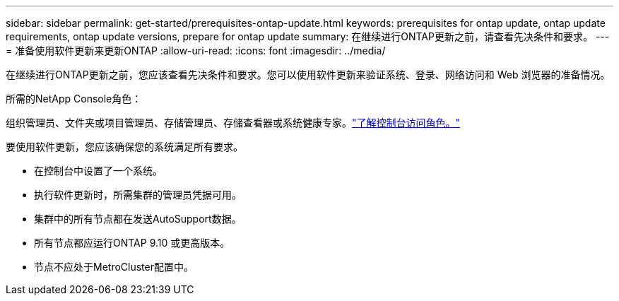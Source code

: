 ---
sidebar: sidebar 
permalink: get-started/prerequisites-ontap-update.html 
keywords: prerequisites for ontap update, ontap update requirements, ontap update versions, prepare for ontap update 
summary: 在继续进行ONTAP更新之前，请查看先决条件和要求。 
---
= 准备使用软件更新来更新ONTAP
:allow-uri-read: 
:icons: font
:imagesdir: ../media/


[role="lead"]
在继续进行ONTAP更新之前，您应该查看先决条件和要求。您可以使用软件更新来验证系统、登录、网络访问和 Web 浏览器的准备情况。

.所需的NetApp Console角色：
组织管理员、文件夹或项目管理员、存储管理员、存储查看器或系统健康专家。link:https://docs.netapp.com/us-en/bluexp-setup-admin/reference-iam-predefined-roles.html["了解控制台访问角色。"^]

要使用软件更新，您应该确保您的系统满足所有要求。

* 在控制台中设置了一个系统。
* 执行软件更新时，所需集群的管理员凭据可用。
* 集群中的所有节点都在发送AutoSupport数据。
* 所有节点都应运行ONTAP 9.10 或更高版本。
* 节点不应处于MetroCluster配置中。

